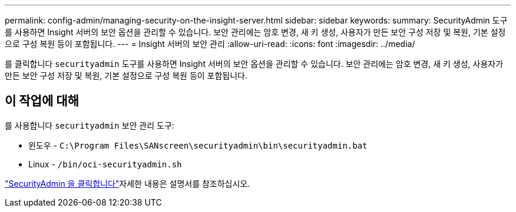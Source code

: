 ---
permalink: config-admin/managing-security-on-the-insight-server.html 
sidebar: sidebar 
keywords:  
summary: SecurityAdmin 도구를 사용하면 Insight 서버의 보안 옵션을 관리할 수 있습니다. 보안 관리에는 암호 변경, 새 키 생성, 사용자가 만든 보안 구성 저장 및 복원, 기본 설정으로 구성 복원 등이 포함됩니다. 
---
= Insight 서버의 보안 관리
:allow-uri-read: 
:icons: font
:imagesdir: ../media/


[role="lead"]
를 클릭합니다 `securityadmin` 도구를 사용하면 Insight 서버의 보안 옵션을 관리할 수 있습니다. 보안 관리에는 암호 변경, 새 키 생성, 사용자가 만든 보안 구성 저장 및 복원, 기본 설정으로 구성 복원 등이 포함됩니다.



== 이 작업에 대해

를 사용합니다 `securityadmin` 보안 관리 도구:

* 윈도우 - `C:\Program Files\SANscreen\securityadmin\bin\securityadmin.bat`
* Linux - `/bin/oci-securityadmin.sh`


link:../config-admin/securityadmin-tool.html["SecurityAdmin 을 클릭합니다"]자세한 내용은 설명서를 참조하십시오.
